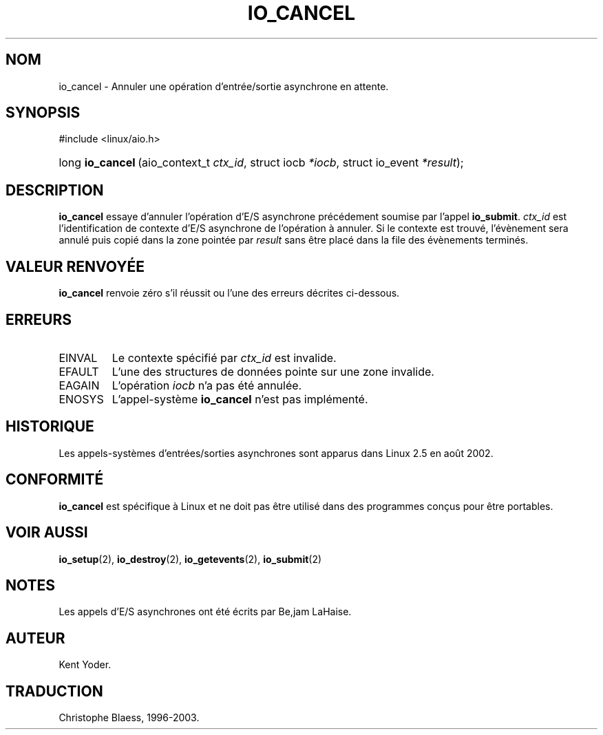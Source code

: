 .\" Copyright (C) 2003 Free Software Foundation, Inc.
.\" This file is distributed according to the GNU General Public License.
.\" See the file COPYING in the top level source directory for details.
.\"
.\" Traduction Christophe Blaess
.\" MàJ 18/07/2003 - LDP-1.56
.de Sh \" Subsection
.br
.if t .Sp
.ne 5
.PP
\fB\\$1\fR
.PP
..
.de Sp \" Vertical space (when we can't use .PP)
.if t .sp .5v
.if n .sp
..
.de Ip \" List item
.br
.ie \\n(.$>=3 .ne \\$3
.el .ne 3
.IP "\\$1" \\$2
..
.TH "IO_CANCEL" 2 "18 juillet 2003" LDP "Manuel du programmeur Linux"
.SH NOM
io_cancel \- Annuler une opération d'entrée/sortie asynchrone en attente.
.SH "SYNOPSIS"
.ad l
.hy 0

#include <linux/aio.h>
.sp
.HP 16
long\ \fBio_cancel\fR\ (aio_context_t\ \fIctx_id\fR, struct\ iocb\ \fI*iocb\fR, struct\ io_event\ \fI*result\fR);
.ad
.hy

.SH "DESCRIPTION"

.PP
.B io_cancel
essaye d'annuler l'opération d'E/S asynchrone précédement soumise par l'appel
.BR io_submit .
.I ctx_id
est l'identification de contexte d'E/S asynchrone de l'opération à annuler.
Si le contexte est trouvé, l'évènement sera annulé puis copié dans la
zone pointée par
.I result
sans être placé dans la file des évènements terminés.

.SH "VALEUR RENVOYÉE"

.PP
.B io_cancel
renvoie zéro s'il réussit ou l'une des erreurs décrites ci-dessous.

.SH "ERREURS"

.TP
EINVAL
Le contexte spécifié par
.I ctx_id
est invalide.

.TP
EFAULT
L'une des structures de données pointe sur une zone invalide.

.TP
EAGAIN
L'opération
.I iocb
n'a pas été annulée.

.TP
ENOSYS
L'appel-système
.B io_cancel
n'est pas implémenté.

.SH "HISTORIQUE"

.PP
Les appels-systèmes d'entrées/sorties asynchrones sont apparus dans Linux 2.5
en août 2002.

.SH "CONFORMITÉ"

.PP
.B io_cancel
est spécifique à Linux et ne doit pas être utilisé dans des programmes
conçus pour être portables.

.SH "VOIR AUSSI"

.PP
.BR io_setup (2),
.BR io_destroy (2),
.BR io_getevents (2),
.BR io_submit (2)

.SH "NOTES"

.PP
Les appels d'E/S asynchrones ont été écrits par Be,jam LaHaise.

.SH AUTEUR
Kent Yoder.
.SH TRADUCTION
Christophe Blaess, 1996-2003.
